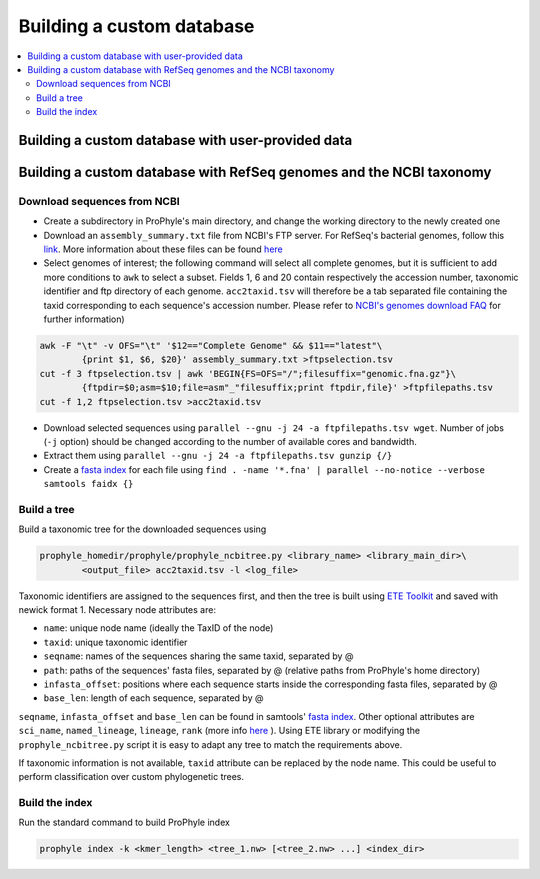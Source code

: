 .. _custom_db:

Building a custom database
==========================

.. contents::
	:depth: 3
	:local:
	:backlinks: none


Building a custom database with user-provided data
--------------------------------------------------





Building a custom database with RefSeq genomes and the NCBI taxonomy
--------------------------------------------------------------------


Download sequences from NCBI
~~~~~~~~~~~~~~~~~~~~~~~~~~~~

* Create a subdirectory in ProPhyle's main directory, and change the working directory to the newly created one
* Download an ``assembly_summary.txt`` file from NCBI's FTP server. For RefSeq's bacterial genomes, follow this `link <ftp://ftp.ncbi.nlm.nih.gov/genomes/refseq/bacteria/assembly_summary.txt>`_. More information about these files can be found `here <ftp://ftp.ncbi.nlm.nih.gov/genomes/README_assembly_summary.txt>`_
* Select genomes of interest; the following command will select all complete genomes, but it is sufficient to add more conditions to ``awk`` to select a subset. Fields 1, 6 and 20 contain respectively the accession number, taxonomic identifier and ftp directory of each genome. ``acc2taxid.tsv`` will therefore be a tab separated file containing the taxid corresponding to each sequence's accession number. Please refer to `NCBI's genomes download FAQ <https://www.ncbi.nlm.nih.gov/genome/doc/ftpfaq>`_ for further information)

.. code-block:: bash

	awk -F "\t" -v OFS="\t" '$12=="Complete Genome" && $11=="latest"\
		{print $1, $6, $20}' assembly_summary.txt >ftpselection.tsv
	cut -f 3 ftpselection.tsv | awk 'BEGIN{FS=OFS="/";filesuffix="genomic.fna.gz"}\
		{ftpdir=$0;asm=$10;file=asm"_"filesuffix;print ftpdir,file}' >ftpfilepaths.tsv
	cut -f 1,2 ftpselection.tsv >acc2taxid.tsv

* Download selected sequences using ``parallel --gnu -j 24 -a ftpfilepaths.tsv wget``. Number of jobs (``-j`` option) should be changed according to the number of	available cores and bandwidth.
* Extract them using ``parallel --gnu -j 24 -a ftpfilepaths.tsv gunzip {/}``
* Create a `fasta index <http://www.htslib.org/doc/faidx.html>`_ for each file using ``find . -name '*.fna' | parallel --no-notice --verbose samtools faidx {}``


Build a tree
~~~~~~~~~~~~

Build a taxonomic tree for the downloaded sequences using

.. code-block:: bash

	prophyle_homedir/prophyle/prophyle_ncbitree.py <library_name> <library_main_dir>\
		<output_file> acc2taxid.tsv -l <log_file>

Taxonomic identifiers are assigned to the sequences first, and then the tree is
built using `ETE Toolkit <http://etetoolkit.org/>`_ and saved with newick format
1. Necessary node attributes are:

* ``name``: unique node name (ideally the TaxID of the node)
* ``taxid``: unique taxonomic identifier
* ``seqname``: names of the sequences sharing the same taxid, separated by @
* ``path``: paths of the sequences' fasta files, separated by @ (relative paths from ProPhyle's home directory)
* ``infasta_offset``: positions where each sequence starts inside the corresponding fasta files, separated by @
* ``base_len``: length of each sequence, separated by @

``seqname``, ``infasta_offset`` and ``base_len`` can be found in samtools'
`fasta index <http://www.htslib.org/doc/faidx.html>`_. Other optional attributes
are ``sci_name``, ``named_lineage``, ``lineage``, ``rank`` (more info
`here <http://etetoolkit.org/docs/latest/tutorial/tutorial_ncbitaxonomy.html#automatic-tree-annotation-using-ncbi-taxonomy>`_
). Using ETE library or modifying the ``prophyle_ncbitree.py`` script it is
easy to adapt any tree to match the requirements above.

If taxonomic information is not available, ``taxid`` attribute can be replaced by the node name. This could be useful to perform classification over custom phylogenetic trees.


Build the index
~~~~~~~~~~~~~~~

Run the standard command to build ProPhyle index

.. code-block:: bash

	prophyle index -k <kmer_length> <tree_1.nw> [<tree_2.nw> ...] <index_dir>
